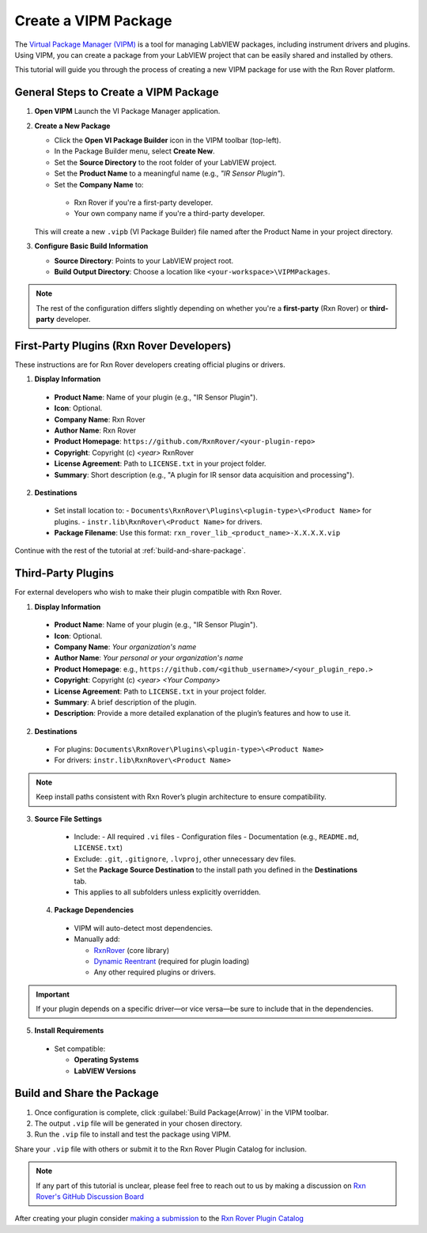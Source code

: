.. _create-new-vipm-package:

Create a VIPM Package
=====================

The `Virtual Package Manager (VIPM) <https://www.vipm.io/>`_ is a tool for managing LabVIEW packages, including instrument drivers and plugins. Using VIPM, you can create a package from your LabVIEW project that can be easily shared and installed by others.

This tutorial will guide you through the process of creating a new VIPM package for use with the Rxn Rover platform.

General Steps to Create a VIPM Package
--------------------------------------

1. **Open VIPM**  
   Launch the VI Package Manager application.

2. **Create a New Package**  

   - Click the **Open VI Package Builder** icon in the VIPM toolbar (top-left).
   - In the Package Builder menu, select **Create New**.
   - Set the **Source Directory** to the root folder of your LabVIEW project.
   - Set the **Product Name** to a meaningful name (e.g., `"IR Sensor Plugin"`).
   - Set the **Company Name** to:

    - Rxn Rover if you're a first-party developer.
    - Your own company name if you're a third-party developer.

   This will create a new ``.vipb`` (VI Package Builder) file named after the Product Name in your project directory.

3. **Configure Basic Build Information**  

   - **Source Directory**: Points to your LabVIEW project root.
   - **Build Output Directory**: Choose a location like ``<your-workspace>\VIPMPackages``.

.. note::
   The rest of the configuration differs slightly depending on whether you're a **first-party** (Rxn Rover) or **third-party** developer.

First-Party Plugins (Rxn Rover Developers)
------------------------------------------

These instructions are for Rxn Rover developers creating official plugins or drivers.

1. **Display Information**

  - **Product Name**: Name of your plugin (e.g., "IR Sensor Plugin").
  - **Icon**: Optional.
  - **Company Name**: Rxn Rover
  - **Author Name**: Rxn Rover
  - **Product Homepage**: ``https://github.com/RxnRover/<your-plugin-repo>``
  - **Copyright**: Copyright (c) `<year>` RxnRover
  - **License Agreement**: Path to ``LICENSE.txt`` in your project folder.
  - **Summary**: Short description (e.g., "A plugin for IR sensor data acquisition and processing").

2. **Destinations**

  - Set install location to:
    - ``Documents\RxnRover\Plugins\<plugin-type>\<Product Name>`` for plugins.
    - ``instr.lib\RxnRover\<Product Name>`` for drivers.

  - **Package Filename**:  
    Use this format:  
    ``rxn_rover_lib_<product_name>-X.X.X.X.vip``

Continue with the rest of the tutorial at :ref:`build-and-share-package`.

Third-Party Plugins
-------------------

For external developers who wish to make their plugin compatible with Rxn Rover.

1. **Display Information**

  - **Product Name**: Name of your plugin (e.g., "IR Sensor Plugin").
  - **Icon**: Optional.
  - **Company Name**: `Your organization's name`
  - **Author Name**: `Your personal or your organization's name`
  - **Product Homepage**: e.g., ``https://github.com/<github_username>/<your_plugin_repo.>``
  - **Copyright**: Copyright (c) `<year>` `<Your Company>`
  - **License Agreement**: Path to ``LICENSE.txt`` in your project folder.
  - **Summary**: A brief description of the plugin.
  - **Description**: Provide a more detailed explanation of the plugin’s features and how to use it.

2. **Destinations**

  - For plugins:  
    ``Documents\RxnRover\Plugins\<plugin-type>\<Product Name>``

  - For drivers:  
    ``instr.lib\RxnRover\<Product Name>``

.. note::
   Keep install paths consistent with Rxn Rover’s plugin architecture to ensure compatibility.

3. **Source File Settings**

  - Include:
    - All required ``.vi`` files
    - Configuration files
    - Documentation (e.g., ``README.md``, ``LICENSE.txt``)

  - Exclude: ``.git``, ``.gitignore``, ``.lvproj``, other unnecessary dev files.

  - Set the **Package Source Destination** to the install path you defined in the **Destinations** tab.
  - This applies to all subfolders unless explicitly overridden.

 4. **Package Dependencies**

  - VIPM will auto-detect most dependencies.
  - Manually add:
  
    - `RxnRover <https://rxnrover.github.io/PluginCatalog/core_tools/software/rxn_rover.html>`_ (core library)
    - `Dynamic Reentrant <https://rxnrover.github.io/PluginCatalog/core_tools/libraries/dynamic_reentrant.html>`_ (required for plugin loading)
    - Any other required plugins or drivers.

.. important::
   If your plugin depends on a specific driver—or vice versa—be sure to include that in the dependencies.


5. **Install Requirements**

  - Set compatible:

    - **Operating Systems**
    - **LabVIEW Versions**


.. _build-and-share-package:

Build and Share the Package
---------------------------

1. Once configuration is complete, click :guilabel:`Build Package(Arrow)` in the VIPM toolbar.
2. The output ``.vip`` file will be generated in your chosen directory.
3. Run the ``.vip`` file to install and test the package using VIPM.

Share your ``.vip`` file with others or submit it to the Rxn Rover Plugin Catalog for inclusion.

.. _plugin_submission:

.. note::
    If any part of this tutorial is unclear, please feel free to reach out to us by making a discussion on `Rxn Rover's GitHub Discussion Board <https://github.com/orgs/RxnRover/discussions>`_

After creating your plugin consider `making a submission <https://rxnrover.github.io/PluginCatalog/submissions/plugin_submission_form.html>`__ to the `Rxn Rover Plugin Catalog <https://rxnrover.github.io/PluginCatalog>`__
